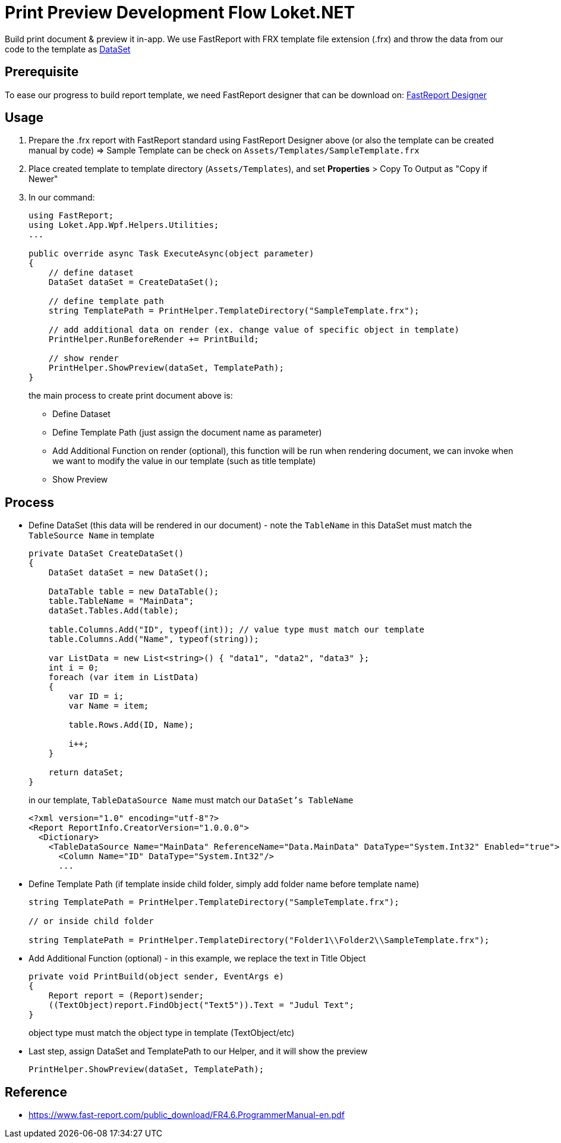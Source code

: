 = Print Preview Development Flow Loket.NET

Build print document & preview it in-app. We use FastReport with FRX template file extension (.frx) and throw the data from our code to the template as link:https://docs.microsoft.com/en-us/dotnet/api/system.data.dataset?view=netcore-3.1[DataSet]

== Prerequisite

To ease our progress to build report template, we need FastReport designer that can be download on:
link:https://fastreports.github.io/FastReport.Documentation/FastReportDesignerCommunityEdition.html[FastReport Designer]


== Usage

. Prepare the .frx report with FastReport standard using FastReport Designer above (or also the template can be created manual by code) => Sample Template can be check on `Assets/Templates/SampleTemplate.frx`
. Place created template to template directory (`Assets/Templates`), and set *Properties* > Copy To Output as "Copy if Newer"
. In our command:
+
----
using FastReport;
using Loket.App.Wpf.Helpers.Utilities;
...

public override async Task ExecuteAsync(object parameter)
{
    // define dataset
    DataSet dataSet = CreateDataSet();

    // define template path
    string TemplatePath = PrintHelper.TemplateDirectory("SampleTemplate.frx");
    
    // add additional data on render (ex. change value of specific object in template)
    PrintHelper.RunBeforeRender += PrintBuild;

    // show render
    PrintHelper.ShowPreview(dataSet, TemplatePath);
}
----
+
the main process to create print document above is:
+
- Define Dataset
- Define Template Path (just assign the document name as parameter)
- Add Additional Function on render (optional), this function will be run when rendering document, we can invoke when we want to modify the value in our template (such as title template)
- Show Preview


== Process

- Define DataSet (this data will be rendered in our document) - note the `TableName` in this DataSet must match the `TableSource Name` in template
+
----
private DataSet CreateDataSet()
{
    DataSet dataSet = new DataSet();

    DataTable table = new DataTable();
    table.TableName = "MainData";
    dataSet.Tables.Add(table);

    table.Columns.Add("ID", typeof(int)); // value type must match our template
    table.Columns.Add("Name", typeof(string));

    var ListData = new List<string>() { "data1", "data2", "data3" };
    int i = 0;
    foreach (var item in ListData)
    {
        var ID = i;
        var Name = item;

        table.Rows.Add(ID, Name);

        i++;
    }

    return dataSet;
}
----
+
in our template, `TableDataSource Name` must match our `DataSet's TableName`
+
----
<?xml version="1.0" encoding="utf-8"?>
<Report ReportInfo.CreatorVersion="1.0.0.0">
  <Dictionary>
    <TableDataSource Name="MainData" ReferenceName="Data.MainData" DataType="System.Int32" Enabled="true">
      <Column Name="ID" DataType="System.Int32"/>
      ...
----

- Define Template Path (if template inside child folder, simply add folder name before template name)
+
----
string TemplatePath = PrintHelper.TemplateDirectory("SampleTemplate.frx");

// or inside child folder

string TemplatePath = PrintHelper.TemplateDirectory("Folder1\\Folder2\\SampleTemplate.frx");
----

- Add Additional Function (optional) - in this example, we replace the text in Title Object
+
----
private void PrintBuild(object sender, EventArgs e)
{
    Report report = (Report)sender;
    ((TextObject)report.FindObject("Text5")).Text = "Judul Text";
}
----
+
object type must match the object type in template (TextObject/etc)

- Last step, assign DataSet and TemplatePath to our Helper, and it will show the preview
+
----
PrintHelper.ShowPreview(dataSet, TemplatePath);
----

== Reference

* https://www.fast-report.com/public_download/FR4.6.ProgrammerManual-en.pdf[]
